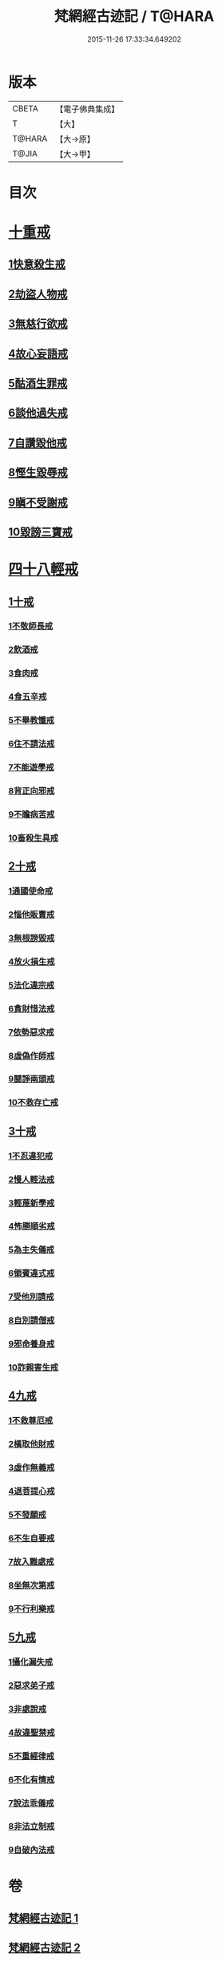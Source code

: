 #+TITLE: 梵網經古迹記 / T@HARA
#+DATE: 2015-11-26 17:33:34.649202
* 版本
 |     CBETA|【電子佛典集成】|
 |         T|【大】     |
 |    T@HARA|【大→原】   |
 |     T@JIA|【大→甲】   |

* 目次
* [[file:KR6k0083_002.txt::0703b19][十重戒]]
** [[file:KR6k0083_002.txt::0703b19][1快意殺生戒]]
** [[file:KR6k0083_002.txt::0704a13][2劫盜人物戒]]
** [[file:KR6k0083_002.txt::0705a3][3無慈行欲戒]]
** [[file:KR6k0083_002.txt::0705c18][4故心妄語戒]]
** [[file:KR6k0083_002.txt::0706a15][5酤酒生罪戒]]
** [[file:KR6k0083_002.txt::0706a23][6談他過失戒]]
** [[file:KR6k0083_002.txt::0706b29][7自讚毀他戒]]
** [[file:KR6k0083_002.txt::0706c19][8慳生毀辱戒]]
** [[file:KR6k0083_002.txt::0707b25][9瞋不受謝戒]]
** [[file:KR6k0083_002.txt::0707c27][10毀謗三寶戒]]
* [[file:KR6k0083_002.txt::0708c8][四十八輕戒]]
** [[file:KR6k0083_002.txt::0708c8][1十戒]]
*** [[file:KR6k0083_002.txt::0708c8][1不敬師長戒]]
*** [[file:KR6k0083_002.txt::0709a7][2飲酒戒]]
*** [[file:KR6k0083_002.txt::0709b4][3食肉戒]]
*** [[file:KR6k0083_002.txt::0709b25][4食五辛戒]]
*** [[file:KR6k0083_002.txt::0709c11][5不舉教懺戒]]
*** [[file:KR6k0083_002.txt::0710a3][6住不請法戒]]
*** [[file:KR6k0083_002.txt::0710a19][7不能遊學戒]]
*** [[file:KR6k0083_002.txt::0710b13][8背正向邪戒]]
*** [[file:KR6k0083_002.txt::0710b22][9不瞻病苦戒]]
*** [[file:KR6k0083_002.txt::0710c12][10畜殺生具戒]]
** [[file:KR6k0083_002.txt::0710c22][2十戒]]
*** [[file:KR6k0083_002.txt::0710c22][1通國使命戒]]
*** [[file:KR6k0083_002.txt::0710c27][2惱他販賣戒]]
*** [[file:KR6k0083_002.txt::0711a8][3無根謗毀戒]]
*** [[file:KR6k0083_002.txt::0711a27][4放火損生戒]]
*** [[file:KR6k0083_002.txt::0711b6][5法化違宗戒]]
*** [[file:KR6k0083_002.txt::0711b24][6貪財惜法戒]]
*** [[file:KR6k0083_002.txt::0711c10][7依勢惡求戒]]
*** [[file:KR6k0083_002.txt::0711c24][8虛偽作師戒]]
*** [[file:KR6k0083_002.txt::0712a2][9鬪諍兩頭戒]]
*** [[file:KR6k0083_002.txt::0712a11][10不救存亡戒]]
** [[file:KR6k0083_002.txt::0712b1][3十戒]]
*** [[file:KR6k0083_002.txt::0712b1][1不忍違犯戒]]
*** [[file:KR6k0083_002.txt::0712b17][2慢人輕法戒]]
*** [[file:KR6k0083_002.txt::0712b24][3輕蔑新學戒]]
*** [[file:KR6k0083_002.txt::0712c13][4怖勝順劣戒]]
*** [[file:KR6k0083_002.txt::0713a6][5為主失儀戒]]
*** [[file:KR6k0083_002.txt::0713a16][6領賓違式戒]]
*** [[file:KR6k0083_002.txt::0713b9][7受他別請戒]]
*** [[file:KR6k0083_002.txt::0713b21][8自別請僧戒]]
*** [[file:KR6k0083_002.txt::0713c2][9邪命養身戒]]
*** [[file:KR6k0083_002.txt::0713c13][10詐親害生戒]]
** [[file:KR6k0083_002.txt::0713c26][4九戒]]
*** [[file:KR6k0083_002.txt::0713c26][1不救尊厄戒]]
*** [[file:KR6k0083_002.txt::0714a2][2橫取他財戒]]
*** [[file:KR6k0083_002.txt::0714a11][3虛作無義戒]]
*** [[file:KR6k0083_002.txt::0714a24][4退菩提心戒]]
*** [[file:KR6k0083_002.txt::0714b19][5不發願戒]]
*** [[file:KR6k0083_002.txt::0714c1][6不生自要戒]]
*** [[file:KR6k0083_002.txt::0714c22][7故入難處戒]]
*** [[file:KR6k0083_002.txt::0715b24][8坐無次第戒]]
*** [[file:KR6k0083_002.txt::0716a3][9不行利樂戒]]
** [[file:KR6k0083_002.txt::0716a21][5九戒]]
*** [[file:KR6k0083_002.txt::0716a21][1攝化漏失戒]]
*** [[file:KR6k0083_002.txt::0716b20][2惡求弟子戒]]
*** [[file:KR6k0083_002.txt::0717a14][3非處說戒]]
*** [[file:KR6k0083_002.txt::0717b4][4故違聖禁戒]]
*** [[file:KR6k0083_002.txt::0717b12][5不重經律戒]]
*** [[file:KR6k0083_002.txt::0717b20][6不化有情戒]]
*** [[file:KR6k0083_002.txt::0717c23][7說法乖儀戒]]
*** [[file:KR6k0083_002.txt::0718a2][8非法立制戒]]
*** [[file:KR6k0083_002.txt::0718a6][9自破內法戒]]
* 卷
** [[file:KR6k0083_001.txt][梵網經古迹記 1]]
** [[file:KR6k0083_002.txt][梵網經古迹記 2]]
